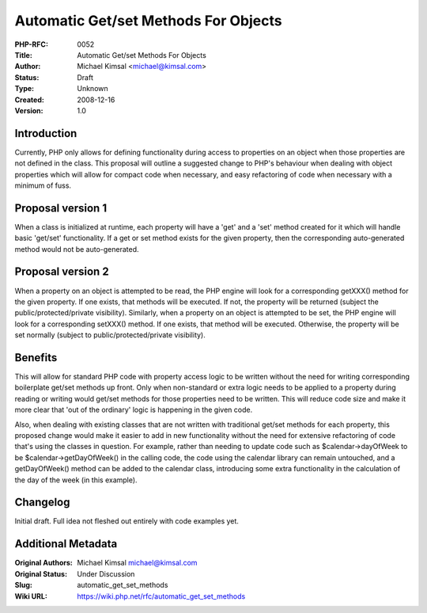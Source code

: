Automatic Get/set Methods For Objects
=====================================

:PHP-RFC: 0052
:Title: Automatic Get/set Methods For Objects
:Author: Michael Kimsal <michael@kimsal.com>
:Status: Draft
:Type: Unknown
:Created: 2008-12-16
:Version: 1.0

Introduction
------------

Currently, PHP only allows for defining functionality during access to
properties on an object when those properties are not defined in the
class. This proposal will outline a suggested change to PHP's behaviour
when dealing with object properties which will allow for compact code
when necessary, and easy refactoring of code when necessary with a
minimum of fuss.

Proposal version 1
------------------

When a class is initialized at runtime, each property will have a 'get'
and a 'set' method created for it which will handle basic 'get/set'
functionality. If a get or set method exists for the given property,
then the corresponding auto-generated method would not be
auto-generated.

Proposal version 2
------------------

When a property on an object is attempted to be read, the PHP engine
will look for a corresponding getXXX() method for the given property. If
one exists, that methods will be executed. If not, the property will be
returned (subject the public/protected/private visibility). Similarly,
when a property on an object is attempted to be set, the PHP engine will
look for a corresponding setXXX() method. If one exists, that method
will be executed. Otherwise, the property will be set normally (subject
to public/protected/private visibility).

Benefits
--------

This will allow for standard PHP code with property access logic to be
written without the need for writing corresponding boilerplate get/set
methods up front. Only when non-standard or extra logic needs to be
applied to a property during reading or writing would get/set methods
for those properties need to be written. This will reduce code size and
make it more clear that 'out of the ordinary' logic is happening in the
given code.

Also, when dealing with existing classes that are not written with
traditional get/set methods for each property, this proposed change
would make it easier to add in new functionality without the need for
extensive refactoring of code that's using the classes in question. For
example, rather than needing to update code such as $calendar->dayOfWeek
to be $calendar->getDayOfWeek() in the calling code, the code using the
calendar library can remain untouched, and a getDayOfWeek() method can
be added to the calendar class, introducing some extra functionality in
the calculation of the day of the week (in this example).

Changelog
---------

Initial draft. Full idea not fleshed out entirely with code examples
yet.

Additional Metadata
-------------------

:Original Authors: Michael Kimsal michael@kimsal.com
:Original Status: Under Discussion
:Slug: automatic_get_set_methods
:Wiki URL: https://wiki.php.net/rfc/automatic_get_set_methods
